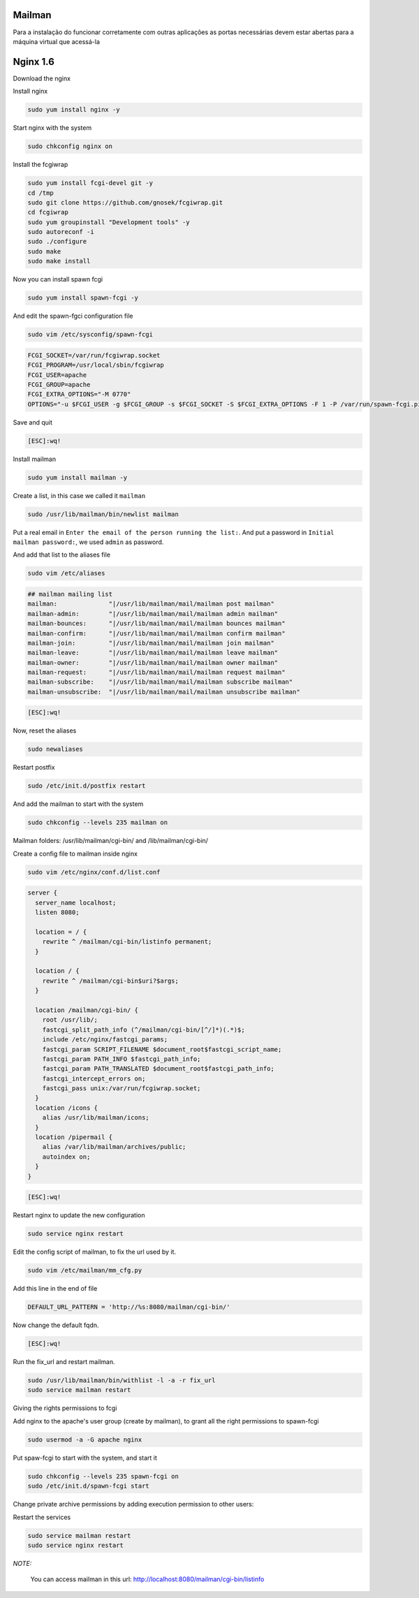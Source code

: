 Mailman
=======
Para a instalação do funcionar corretamente com outras aplicações as portas necessárias devem estar abertas para a máquina virtual que acessá-la

Nginx 1.6
=========

Download the nginx

.. code-block::
    cd /tmp
    wget http://nginx.org/packages/centos/6/noarch/RPMS/nginx-release-centos-6-0.el6.ngx.noarch.rpm
    sudo rpm -ivh nginx-release-centos-6-0.el6.ngx.noarch.rpm

Install nginx

.. code-block::

    sudo yum install nginx -y

Start nginx with the system

.. code-block::

    sudo chkconfig nginx on

Install the fcgiwrap

.. code-block::

    sudo yum install fcgi-devel git -y
    cd /tmp
    sudo git clone https://github.com/gnosek/fcgiwrap.git
    cd fcgiwrap
    sudo yum groupinstall "Development tools" -y
    sudo autoreconf -i
    sudo ./configure
    sudo make
    sudo make install

Now you can install spawn fcgi

.. code-block::

    sudo yum install spawn-fcgi -y
    
And edit the spawn-fgci configuration file

.. code-block::

    sudo vim /etc/sysconfig/spawn-fcgi

.. code-block::

    FCGI_SOCKET=/var/run/fcgiwrap.socket
    FCGI_PROGRAM=/usr/local/sbin/fcgiwrap
    FCGI_USER=apache
    FCGI_GROUP=apache
    FCGI_EXTRA_OPTIONS="-M 0770"
    OPTIONS="-u $FCGI_USER -g $FCGI_GROUP -s $FCGI_SOCKET -S $FCGI_EXTRA_OPTIONS -F 1 -P /var/run/spawn-fcgi.pid -- $FCGI_PROGRAM"

Save and quit
    
.. code-block::

    [ESC]:wq!

Install mailman

.. code-block::

    sudo yum install mailman -y
    
Create a list, in this case we called it ``mailman``

.. code-block::

    sudo /usr/lib/mailman/bin/newlist mailman

Put a real email in ``Enter the email of the person running the list:``. And put a password in ``Initial mailman password:``, we used ``admin`` as password.
    
And add that list to the aliases file

.. code-block::

    sudo vim /etc/aliases
    
.. code-block::

    ## mailman mailing list
    mailman:              "|/usr/lib/mailman/mail/mailman post mailman"
    mailman-admin:        "|/usr/lib/mailman/mail/mailman admin mailman"
    mailman-bounces:      "|/usr/lib/mailman/mail/mailman bounces mailman"
    mailman-confirm:      "|/usr/lib/mailman/mail/mailman confirm mailman"
    mailman-join:         "|/usr/lib/mailman/mail/mailman join mailman"
    mailman-leave:        "|/usr/lib/mailman/mail/mailman leave mailman"
    mailman-owner:        "|/usr/lib/mailman/mail/mailman owner mailman"
    mailman-request:      "|/usr/lib/mailman/mail/mailman request mailman"
    mailman-subscribe:    "|/usr/lib/mailman/mail/mailman subscribe mailman"
    mailman-unsubscribe:  "|/usr/lib/mailman/mail/mailman unsubscribe mailman"

.. code-block::

    [ESC]:wq!

Now, reset the aliases

.. code-block::

    sudo newaliases
    
Restart postfix

.. code-block::

    sudo /etc/init.d/postfix restart
    
And add the mailman to start with the system

.. code-block::

    sudo chkconfig --levels 235 mailman on

Mailman folders: /usr/lib/mailman/cgi-bin/ and /lib/mailman/cgi-bin/

Create a config file to mailman inside nginx

.. code-block::

    sudo vim /etc/nginx/conf.d/list.conf
    
.. code-block::

    server {
      server_name localhost;
      listen 8080;
    
      location = / {
        rewrite ^ /mailman/cgi-bin/listinfo permanent;
      }
    
      location / {
        rewrite ^ /mailman/cgi-bin$uri?$args;
      }
    
      location /mailman/cgi-bin/ {
        root /usr/lib/;
        fastcgi_split_path_info (^/mailman/cgi-bin/[^/]*)(.*)$;
        include /etc/nginx/fastcgi_params;
        fastcgi_param SCRIPT_FILENAME $document_root$fastcgi_script_name;
        fastcgi_param PATH_INFO $fastcgi_path_info;
        fastcgi_param PATH_TRANSLATED $document_root$fastcgi_path_info;
        fastcgi_intercept_errors on;
        fastcgi_pass unix:/var/run/fcgiwrap.socket;
      }
      location /icons {
        alias /usr/lib/mailman/icons;
      }
      location /pipermail {
        alias /var/lib/mailman/archives/public;
        autoindex on;
      }
    }

.. code-block::

    [ESC]:wq!

Restart nginx to update the new configuration

.. code-block::

    sudo service nginx restart

Edit the config script of mailman, to fix the url used by it.

.. code-block::

    sudo vim /etc/mailman/mm_cfg.py

Add this line in the end of file

.. code-block::

    DEFAULT_URL_PATTERN = 'http://%s:8080/mailman/cgi-bin/'

Now change the default fqdn.

.. code-block::
    DEFAULT_URL_HOST   = 'localhost'
    DEFAULT_EMAIL_HOST = 'localhost.localdomain'
    
.. code-block::

    [ESC]:wq!
    
Run the fix_url and restart mailman.
    
.. code-block::

    sudo /usr/lib/mailman/bin/withlist -l -a -r fix_url
    sudo service mailman restart

Giving the rights permissions to fcgi

Add nginx to the apache's user group (create by mailman), to grant all the right permissions to spawn-fcgi

.. code-block::

    sudo usermod -a -G apache nginx
    
Put spaw-fcgi to start with the system, and start it

.. code-block::

    sudo chkconfig --levels 235 spawn-fcgi on
    sudo /etc/init.d/spawn-fcgi start

Change private archive permissions by adding execution permission to other users:

.. code-block::
    sudo chmod o+rx /var/lib/mailman/archives/private

Restart the services

.. code-block::

    sudo service mailman restart
    sudo service nginx restart

*NOTE:*

    You can access mailman in this url: `http://localhost:8080/mailman/cgi-bin/listinfo <http://localhost:8080/mailman/cgi-bin/listinfo>`_ 
